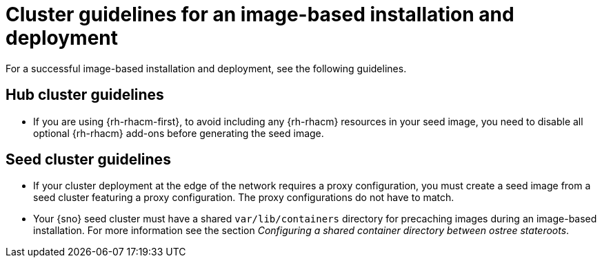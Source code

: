 // Module included in the following assemblies:
// * edge_computing/image-based-install/ibi-understanding-image-based-install.adoc

[id="ztp-image-based-install-hub-cluster-guide_{context}"]
= Cluster guidelines for an image-based installation and deployment

For a successful image-based installation and deployment, see the following guidelines.

== Hub cluster guidelines

* If you are using {rh-rhacm-first}, to avoid including any {rh-rhacm} resources in your seed image, you need to disable all optional {rh-rhacm} add-ons before generating the seed image.

== Seed cluster guidelines

* If your cluster deployment at the edge of the network requires a proxy configuration, you must create a seed image from a seed cluster featuring a proxy configuration. The proxy configurations do not have to match.

* Your {sno} seed cluster must have a shared `var/lib/containers` directory for precaching images during an image-based installation. For more information see the section _Configuring a shared container directory between ostree stateroots_.